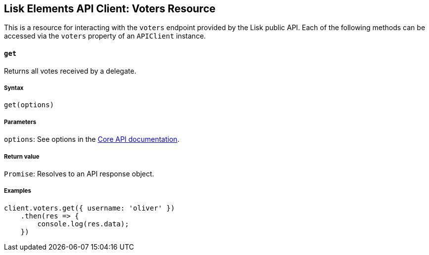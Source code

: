 [[lisk-elements-api-client-voters-resource]]
Lisk Elements API Client: Voters Resource
-----------------------------------------

This is a resource for interacting with the `voters` endpoint provided
by the Lisk public API. Each of the following methods can be accessed
via the `voters` property of an `APIClient` instance.

[[get]]
`get`
^^^^^

Returns all votes received by a delegate.

[[syntax]]
Syntax
++++++

[source,js]
----
get(options)
----

[[parameters]]
Parameters
++++++++++

`options`: See options in the
link:/lisk-core/user-guide/api/1-0/1-0.json[Core API documentation].

[[return-value]]
Return value
++++++++++++

`Promise`: Resolves to an API response object.

[[examples]]
Examples
++++++++

[source,js]
----
client.voters.get({ username: 'oliver' })
    .then(res => {
        console.log(res.data);
    })
----
